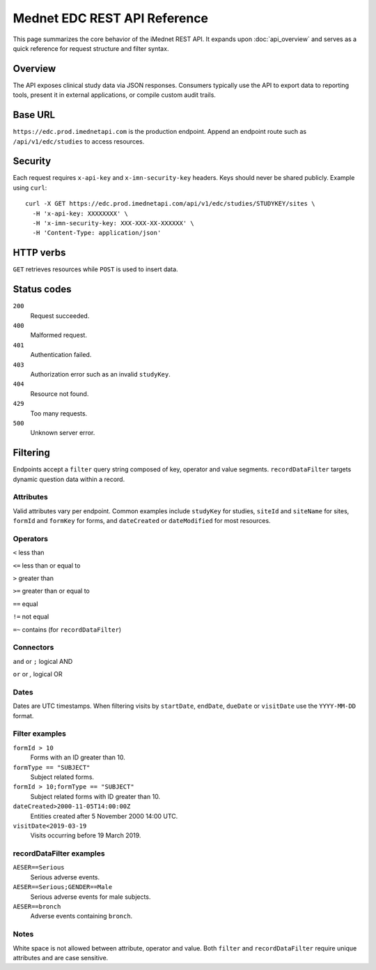 Mednet EDC REST API Reference
=============================

This page summarizes the core behavior of the iMednet REST API. It expands upon
:doc:`api_overview` and serves as a quick reference for request structure and
filter syntax.

Overview
--------

The API exposes clinical study data via JSON responses. Consumers typically use
the API to export data to reporting tools, present it in external
applications, or compile custom audit trails.

Base URL
--------

``https://edc.prod.imednetapi.com`` is the production endpoint. Append an
endpoint route such as ``/api/v1/edc/studies`` to access resources.

Security
--------

Each request requires ``x-api-key`` and ``x-imn-security-key`` headers. Keys
should never be shared publicly. Example using ``curl``::

   curl -X GET https://edc.prod.imednetapi.com/api/v1/edc/studies/STUDYKEY/sites \
     -H 'x-api-key: XXXXXXXX' \
     -H 'x-imn-security-key: XXX-XXX-XX-XXXXXX' \
     -H 'Content-Type: application/json'

HTTP verbs
----------

``GET`` retrieves resources while ``POST`` is used to insert data.

Status codes
------------

``200``
  Request succeeded.

``400``
  Malformed request.

``401``
  Authentication failed.

``403``
  Authorization error such as an invalid ``studyKey``.

``404``
  Resource not found.

``429``
  Too many requests.

``500``
  Unknown server error.

Filtering
---------

Endpoints accept a ``filter`` query string composed of key, operator and value
segments. ``recordDataFilter`` targets dynamic question data within a record.

Attributes
~~~~~~~~~~

Valid attributes vary per endpoint. Common examples include ``studyKey`` for
studies, ``siteId`` and ``siteName`` for sites, ``formId`` and ``formKey`` for
forms, and ``dateCreated`` or ``dateModified`` for most resources.

Operators
~~~~~~~~~

``<``  less than

``<=`` less than or equal to

``>``  greater than

``>=`` greater than or equal to

``==`` equal

``!=`` not equal

``=~`` contains (for ``recordDataFilter``)

Connectors
~~~~~~~~~~

``and`` or ``;``  logical AND

``or``  or `,`     logical OR

Dates
~~~~~

Dates are UTC timestamps. When filtering visits by ``startDate``,
``endDate``, ``dueDate`` or ``visitDate`` use the ``YYYY-MM-DD`` format.

Filter examples
~~~~~~~~~~~~~~~

``formId > 10``
  Forms with an ID greater than 10.

``formType == "SUBJECT"``
  Subject related forms.

``formId > 10;formType == "SUBJECT"``
  Subject related forms with ID greater than 10.

``dateCreated>2000-11-05T14:00:00Z``
  Entities created after 5 November 2000 14:00 UTC.

``visitDate<2019-03-19``
  Visits occurring before 19 March 2019.

recordDataFilter examples
~~~~~~~~~~~~~~~~~~~~~~~~~

``AESER==Serious``
  Serious adverse events.

``AESER==Serious;GENDER==Male``
  Serious adverse events for male subjects.

``AESER==bronch``
  Adverse events containing ``bronch``.

Notes
~~~~~

White space is not allowed between attribute, operator and value. Both ``filter``
and ``recordDataFilter`` require unique attributes and are case sensitive.
